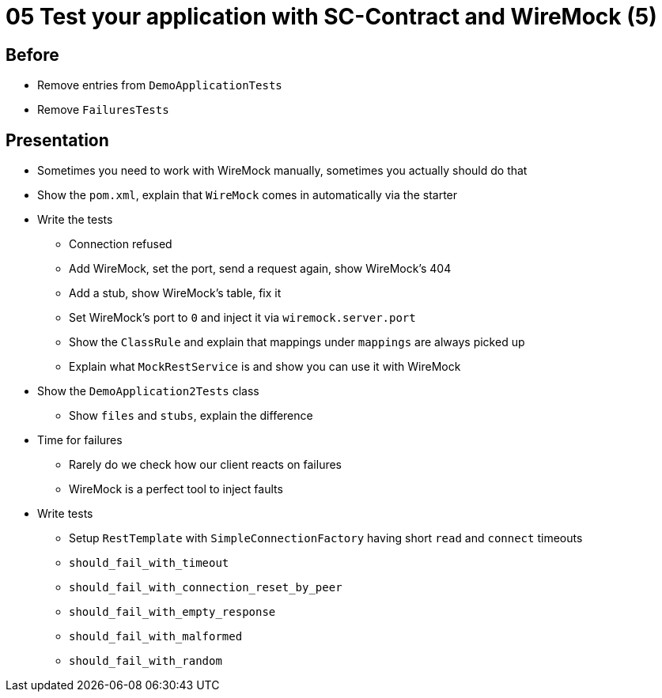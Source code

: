 = 05 Test your application with SC-Contract and WireMock (5)

==  Before

* Remove entries from `DemoApplicationTests`
* Remove `FailuresTests`

== Presentation

* Sometimes you need to work with WireMock manually, sometimes you actually should do that
* Show the `pom.xml`, explain that `WireMock` comes in automatically via the starter
* Write the tests
** Connection refused
** Add WireMock, set the port, send a request again, show WireMock's 404
** Add a stub, show WireMock's table, fix it
** Set WireMock's port to `0` and inject it via `wiremock.server.port`
** Show the `ClassRule` and explain that mappings under `mappings` are always picked up
** Explain what `MockRestService` is and show you can use it with WireMock
* Show the `DemoApplication2Tests` class
** Show `files` and `stubs`, explain the difference
* Time for failures
** Rarely do we check how our client reacts on failures
** WireMock is a perfect tool to inject faults
* Write tests
** Setup `RestTemplate` with `SimpleConnectionFactory` having short `read` and `connect` timeouts
** `should_fail_with_timeout`
** `should_fail_with_connection_reset_by_peer`
** `should_fail_with_empty_response`
** `should_fail_with_malformed`
** `should_fail_with_random`